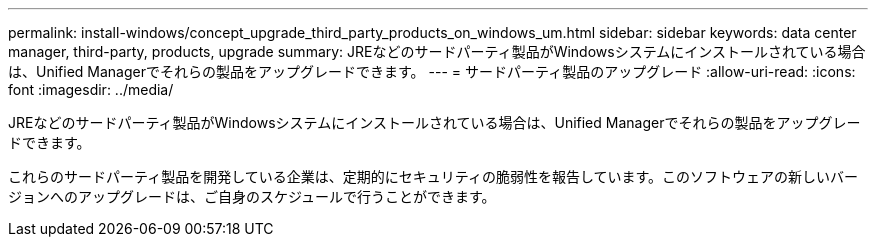 ---
permalink: install-windows/concept_upgrade_third_party_products_on_windows_um.html 
sidebar: sidebar 
keywords: data center manager, third-party, products, upgrade 
summary: JREなどのサードパーティ製品がWindowsシステムにインストールされている場合は、Unified Managerでそれらの製品をアップグレードできます。 
---
= サードパーティ製品のアップグレード
:allow-uri-read: 
:icons: font
:imagesdir: ../media/


[role="lead"]
JREなどのサードパーティ製品がWindowsシステムにインストールされている場合は、Unified Managerでそれらの製品をアップグレードできます。

これらのサードパーティ製品を開発している企業は、定期的にセキュリティの脆弱性を報告しています。このソフトウェアの新しいバージョンへのアップグレードは、ご自身のスケジュールで行うことができます。
